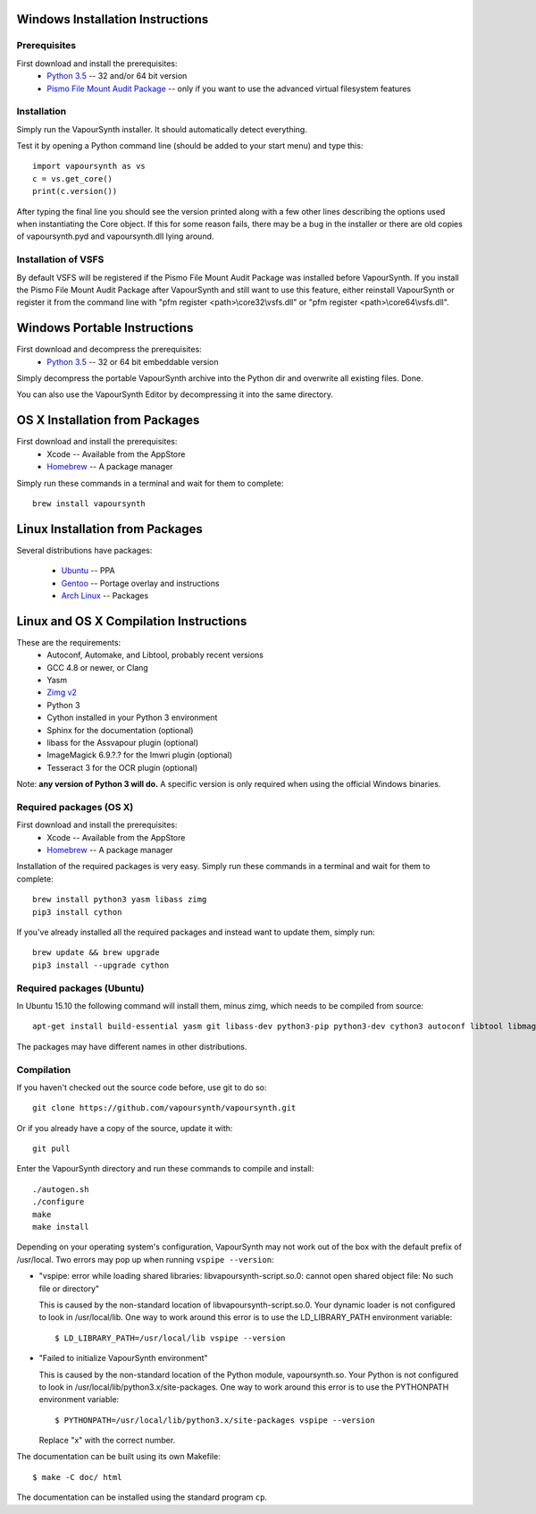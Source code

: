Windows Installation Instructions
=================================

Prerequisites
#############

First download and install the prerequisites:
   * `Python 3.5 <http://www.python.org/>`_  -- 32 and/or 64 bit version
   * `Pismo File Mount Audit Package <http://www.pismotechnic.com/download/>`_
     -- only if you want to use the advanced virtual filesystem features

Installation
############

Simply run the VapourSynth installer. It should automatically detect everything.

Test it by opening a Python command line (should be added to your start menu)
and type this::

   import vapoursynth as vs
   c = vs.get_core()
   print(c.version())

After typing the final line you should see the version printed along with a
few other lines describing the options used when instantiating the Core object.
If this for some reason fails, there may be a bug in the installer or there are
old copies of vapoursynth.pyd and vapoursynth.dll lying around.

Installation of VSFS
####################

By default VSFS will be registered if the Pismo File Mount Audit Package was
installed before VapourSynth. If you install the Pismo File Mount Audit Package
after VapourSynth and still want to use this feature, either reinstall
VapourSynth or register it from the command line with
"pfm register <path>\\core32\\vsfs.dll" or "pfm register <path>\\core64\\vsfs.dll".

Windows Portable Instructions
=============================

First download and decompress the prerequisites:
   * `Python 3.5 <http://www.python.org/>`_  -- 32 or 64 bit embeddable version
   
Simply decompress the portable VapourSynth archive into the Python dir and
overwrite all existing files. Done.

You can also use the VapourSynth Editor by decompressing it into the same directory.

OS X Installation from Packages 
===============================

First download and install the prerequisites:
   * Xcode -- Available from the AppStore
   * `Homebrew <http://brew.sh/>`_ -- A package manager
   
Simply run these commands in a terminal and wait for them to complete::

   brew install vapoursynth

Linux Installation from Packages 
================================

Several distributions have packages:

   * `Ubuntu <https://launchpad.net/~djcj/+archive/ubuntu/vapoursynth>`_  -- PPA
   * `Gentoo <https://github.com/4re/vapoursynth-portage>`_  -- Portage overlay and instructions
   * `Arch Linux <https://www.archlinux.org/packages/?q=vapoursynth>`_  -- Packages

Linux and OS X Compilation Instructions
=======================================

These are the requirements:
   * Autoconf, Automake, and Libtool, probably recent versions

   * GCC 4.8 or newer, or Clang

   * Yasm

   * `Zimg v2 <https://github.com/sekrit-twc/zimg/releases>`_

   * Python 3

   * Cython installed in your Python 3 environment

   * Sphinx for the documentation (optional)

   * libass for the Assvapour plugin (optional)

   * ImageMagick 6.9.?.? for the Imwri plugin (optional)

   * Tesseract 3 for the OCR plugin (optional)

Note: **any version of Python 3 will do.** A specific version is only
required when using the official Windows binaries.

Required packages (OS X)
########################

First download and install the prerequisites:
   * Xcode -- Available from the AppStore
   * `Homebrew <http://brew.sh/>`_ -- A package manager

Installation of the required packages is very easy. Simply run these
commands in a terminal and wait for them to complete::

   brew install python3 yasm libass zimg
   pip3 install cython
   
If you've already installed all the required packages and instead want
to update them, simply run::

   brew update && brew upgrade
   pip3 install --upgrade cython
   
Required packages (Ubuntu)
##########################

In Ubuntu 15.10 the following command will install them, minus zimg,
which needs to be compiled from source::

   apt-get install build-essential yasm git libass-dev python3-pip python3-dev cython3 autoconf libtool libmagick++-dev libtesseract-dev
   
The packages may have different names in other distributions.

Compilation
###########

If you haven't checked out the source code before, use git to do so::

   git clone https://github.com/vapoursynth/vapoursynth.git
   
Or if you already have a copy of the source, update it with::

   git pull

Enter the VapourSynth directory and run these commands to compile and install::
   
   ./autogen.sh
   ./configure
   make
   make install
   
Depending on your operating system's configuration, VapourSynth may not
work out of the box with the default prefix of /usr/local. Two errors
may pop up when running ``vspipe --version``:

* "vspipe: error while loading shared libraries: libvapoursynth-script.so.0:
  cannot open shared object file: No such file or directory"

  This is caused by the non-standard location of libvapoursynth-script.so.0.
  Your dynamic loader is not configured to look in /usr/local/lib. One
  way to work around this error is to use the LD_LIBRARY_PATH environment
  variable::

     $ LD_LIBRARY_PATH=/usr/local/lib vspipe --version

* "Failed to initialize VapourSynth environment"

  This is caused by the non-standard location of the Python module,
  vapoursynth.so. Your Python is not configured to look in
  /usr/local/lib/python3.x/site-packages. One way to work around this
  error is to use the PYTHONPATH environment variable::

     $ PYTHONPATH=/usr/local/lib/python3.x/site-packages vspipe --version

  Replace "x" with the correct number.


The documentation can be built using its own Makefile::

   $ make -C doc/ html

The documentation can be installed using the standard program ``cp``.
